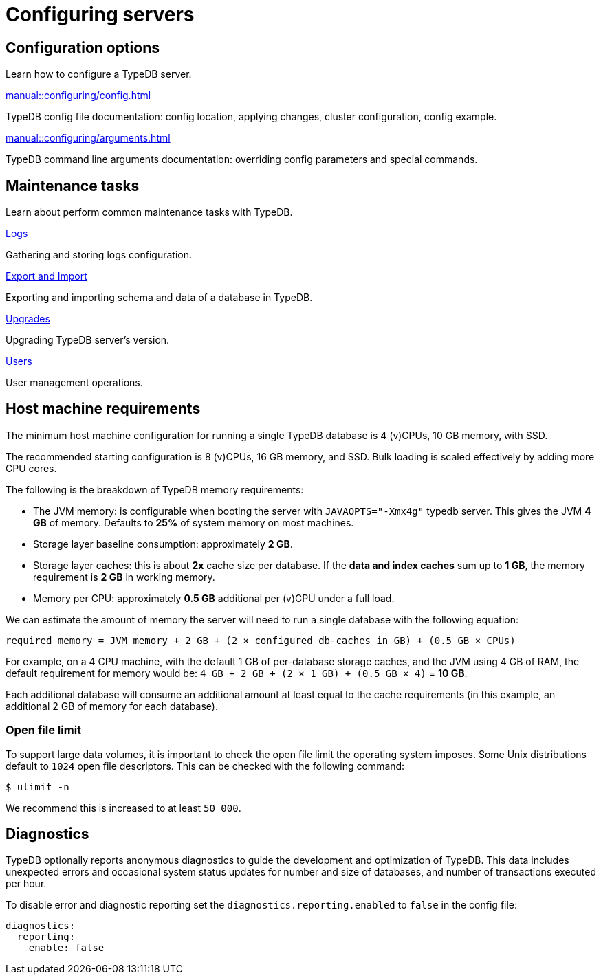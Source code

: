 = Configuring servers
:keywords: typedb, configuration, administration, config, settings
:page-aliases: 2.x@typedb::admin/configuration.adoc, 2.x@typedb::managing/configuration.adoc
:pageTitle: Configuring server
:summary: TypeDB server configuration guides overview.

== Configuration options

Learn how to configure a TypeDB server.

[cols-2]
--
.xref:manual::configuring/config.adoc[]
[.clickable]
****
TypeDB config file documentation: config location, applying changes, cluster configuration, config example.
****

.xref:manual::configuring/arguments.adoc[]
[.clickable]
****
TypeDB command line arguments documentation: overriding config parameters and special commands.
****
--

== Maintenance tasks

Learn about perform common maintenance tasks with TypeDB.

[cols-2]
--
.xref:manual::configuring/logs.adoc[Logs]
[.clickable]
****
Gathering and storing logs configuration.
****

.xref:manual::configuring/export.adoc[Export and Import]
[.clickable]
****
Exporting and importing schema and data of a database in TypeDB.
****

.xref:manual::configuring/upgrades.adoc[Upgrades]
[.clickable]
****
Upgrading TypeDB server's version.
****

.xref:manual::configuring/users.adoc[Users]
[.clickable]
****
User management operations.
****
--

== Host machine requirements

The minimum host machine configuration for running a single TypeDB database is 4 (v)CPUs, 10 GB memory, with SSD.

The recommended starting configuration is 8 (v)CPUs, 16 GB memory, and SSD. Bulk loading is scaled effectively by
adding more CPU cores.

The following is the breakdown of TypeDB memory requirements:

* The JVM memory: is configurable when booting the server with `JAVAOPTS="-Xmx4g"` typedb server. This gives the JVM *4 GB*
of memory. Defaults to *25%* of system memory on most machines.
* Storage layer baseline consumption: approximately *2 GB*.
* Storage layer caches: this is about *2x* cache size per database. If the *data and index caches* sum up to *1 GB*,
the memory requirement is *2 GB* in working memory.
* Memory per CPU: approximately *0.5 GB* additional per (v)CPU under a full load.

We can estimate the amount of memory the server will need to run a single database with the following equation:

////
[stem]
++++
"required memory" = "JVM memory" + "2 GB" + (2 xx "configured db-caches in GB") + ("0.5 GB" xx "Number of CPUs")
++++
////

`required memory = JVM memory + 2 GB + (2 × configured db-caches in GB) + (0.5 GB × CPUs)`

For example, on a 4 CPU machine, with the default 1 GB of per-database storage caches, and the JVM using 4 GB of RAM,
the default requirement for memory would be: `4 GB + 2 GB + (2 × 1 GB) + (0.5 GB × 4)` = *10 GB*.

Each additional database will consume an additional amount at least equal to the cache requirements (in this example,
an additional 2 GB of memory for each database).

=== Open file limit

To support large data volumes, it is important to check the open file limit the operating system imposes. Some Unix
distributions default to `1024` open file descriptors. This can be checked with the following command:

[source,console]
----
$ ulimit -n
----

We recommend this is increased to at least `50 000`.

== Diagnostics

TypeDB optionally reports anonymous diagnostics to guide the development and optimization of TypeDB.
This data includes unexpected errors and occasional system status updates for number and size of databases,
and number of transactions executed per hour.

To disable error and diagnostic reporting set the `diagnostics.reporting.enabled` to `false` in the config file:

[,yaml]
----
diagnostics:
  reporting:
    enable: false
----
